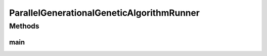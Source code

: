 .. java:import:: org.uma.jmetal.algorithm Algorithm

.. java:import:: org.uma.jmetal.algorithm.singleobjective.geneticalgorithm GeneticAlgorithmBuilder

.. java:import:: org.uma.jmetal.operator CrossoverOperator

.. java:import:: org.uma.jmetal.operator MutationOperator

.. java:import:: org.uma.jmetal.operator SelectionOperator

.. java:import:: org.uma.jmetal.operator.impl.crossover SinglePointCrossover

.. java:import:: org.uma.jmetal.operator.impl.mutation BitFlipMutation

.. java:import:: org.uma.jmetal.operator.impl.selection BinaryTournamentSelection

.. java:import:: org.uma.jmetal.problem BinaryProblem

.. java:import:: org.uma.jmetal.problem.singleobjective OneMax

.. java:import:: org.uma.jmetal.solution BinarySolution

.. java:import:: org.uma.jmetal.util AlgorithmRunner

.. java:import:: org.uma.jmetal.util JMetalLogger

.. java:import:: org.uma.jmetal.util.evaluator.impl MultithreadedSolutionListEvaluator

.. java:import:: org.uma.jmetal.util.fileoutput SolutionListOutput

.. java:import:: org.uma.jmetal.util.fileoutput.impl DefaultFileOutputContext

.. java:import:: java.util ArrayList

.. java:import:: java.util List

ParallelGenerationalGeneticAlgorithmRunner
==========================================

.. java:package:: org.uma.jmetal.runner.singleobjective
   :noindex:

.. java:type:: public class ParallelGenerationalGeneticAlgorithmRunner

   Class to configure and run a parallel (multithreaded) generational genetic algorithm. The number of cores is specified as an optional parameter. A default value is used is the parameter is not provided. The target problem is OneMax

   :author: Antonio J. Nebro

Methods
-------
main
^^^^

.. java:method:: public static void main(String[] args) throws Exception
   :outertype: ParallelGenerationalGeneticAlgorithmRunner

   Usage: java org.uma.jmetal.runner.singleobjective.ParallelGenerationalGeneticAlgorithmRunner [cores]

